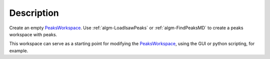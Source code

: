 .. algorithm::

.. summary::

.. alias::

.. properties::

Description
-----------

Create an empty `PeaksWorkspace <PeaksWorkspace>`__. Use
:ref:`algm-LoadIsawPeaks` or :ref:`algm-FindPeaksMD` to
create a peaks workspace with peaks.

This workspace can serve as a starting point for modifying the
`PeaksWorkspace <PeaksWorkspace>`__, using the GUI or python scripting,
for example.

.. categories::
